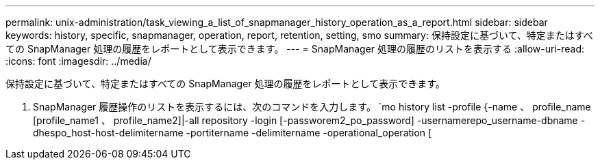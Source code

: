---
permalink: unix-administration/task_viewing_a_list_of_snapmanager_history_operation_as_a_report.html 
sidebar: sidebar 
keywords: history, specific, snapmanager, operation, report, retention, setting, smo 
summary: 保持設定に基づいて、特定またはすべての SnapManager 処理の履歴をレポートとして表示できます。 
---
= SnapManager 処理の履歴のリストを表示する
:allow-uri-read: 
:icons: font
:imagesdir: ../media/


[role="lead"]
保持設定に基づいて、特定またはすべての SnapManager 処理の履歴をレポートとして表示できます。

. SnapManager 履歴操作のリストを表示するには、次のコマンドを入力します。 `mo history list -profile {-name 、 profile_name [profile_name1 、 profile_name2]|-all repository -login [-passworem2_po_password] -usernamerepo_username-dbname -dhespo_host-host-delimitername -portitername -delimitername -operational_operation [

